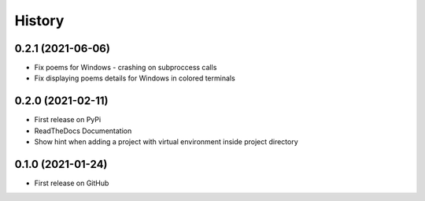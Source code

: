 =======
History
=======


0.2.1 (2021-06-06)
------------------

* Fix poems for Windows - crashing on subproccess calls
* Fix displaying poems details for Windows in colored terminals


0.2.0 (2021-02-11)
------------------

* First release on PyPi
* ReadTheDocs Documentation
* Show hint when adding a project with virtual environment inside project directory


0.1.0 (2021-01-24)
------------------

* First release on GitHub
